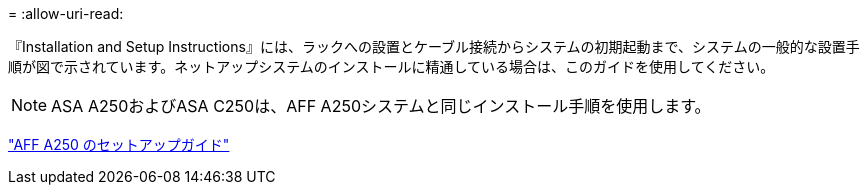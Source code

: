 = 
:allow-uri-read: 


『Installation and Setup Instructions』には、ラックへの設置とケーブル接続からシステムの初期起動まで、システムの一般的な設置手順が図で示されています。ネットアップシステムのインストールに精通している場合は、このガイドを使用してください。


NOTE: ASA A250およびASA C250は、AFF A250システムと同じインストール手順を使用します。

link:../media/PDF/Mar_2024_Rev4_AFFA250_ISI_IEOPS-1611.pdf["AFF A250 のセットアップガイド"^]
